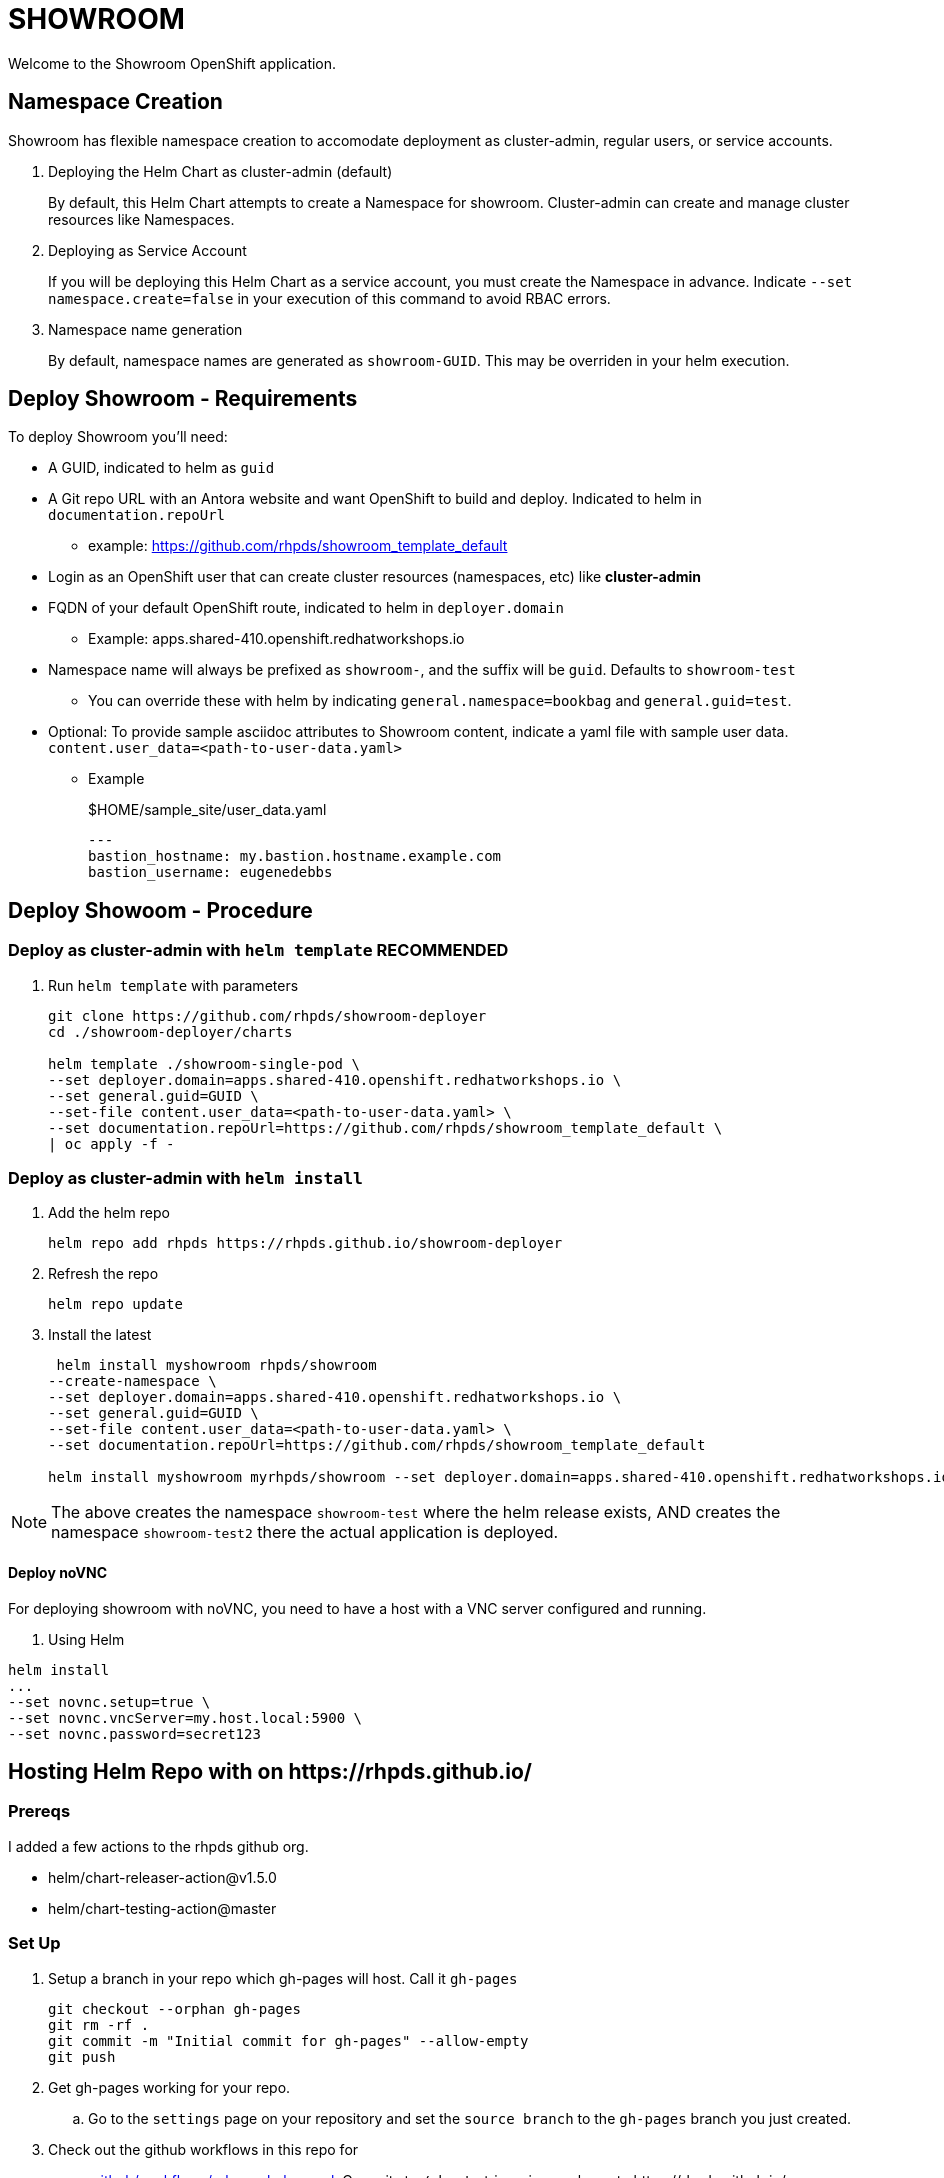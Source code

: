 = SHOWROOM

Welcome to the Showroom OpenShift application.

== Namespace Creation

Showroom has flexible namespace creation to accomodate deployment as cluster-admin, regular users, or service accounts.

. Deploying the Helm Chart as cluster-admin (default)
+
By default, this Helm Chart attempts to create a Namespace for showroom.
Cluster-admin can create and manage cluster resources like Namespaces.

. Deploying as Service Account
+
If you will be deploying this Helm Chart as a service account, you must create the Namespace in advance.
Indicate `--set namespace.create=false` in your execution of this command to avoid RBAC errors.

. Namespace name generation
+
By default, namespace names are generated as `showroom-GUID`.
This may be overriden in your helm execution.

== Deploy Showroom - Requirements

To deploy Showroom you'll need:

* A GUID, indicated to helm as `guid`
* A Git repo URL with an Antora website and want OpenShift to build and deploy.
Indicated to helm in `documentation.repoUrl`
** example: https://github.com/rhpds/showroom_template_default
* Login as an OpenShift user that can create cluster resources (namespaces, etc) like *cluster-admin*
* FQDN of your default OpenShift route, indicated to helm in `deployer.domain`
** Example: apps.shared-410.openshift.redhatworkshops.io
* Namespace name will always be prefixed as `showroom-`, and the suffix will be `guid`.
Defaults to `showroom-test`
** You can override these with helm by indicating `general.namespace=bookbag` and `general.guid=test`.
* Optional: To provide sample asciidoc attributes to Showroom content, indicate a yaml file with sample user data.
`content.user_data=<path-to-user-data.yaml>`
** Example
+
.$HOME/sample_site/user_data.yaml
[source,yaml]
----
---
bastion_hostname: my.bastion.hostname.example.com
bastion_username: eugenedebbs
----

== Deploy Showoom - Procedure

=== Deploy as cluster-admin with `helm template` *RECOMMENDED*

. Run `helm template` with parameters
+
----
git clone https://github.com/rhpds/showroom-deployer
cd ./showroom-deployer/charts

helm template ./showroom-single-pod \
--set deployer.domain=apps.shared-410.openshift.redhatworkshops.io \
--set general.guid=GUID \
--set-file content.user_data=<path-to-user-data.yaml> \
--set documentation.repoUrl=https://github.com/rhpds/showroom_template_default \
| oc apply -f -
----

=== Deploy as cluster-admin with `helm install`

. Add the helm repo
+
----
helm repo add rhpds https://rhpds.github.io/showroom-deployer
----

. Refresh the repo

 helm repo update

. Install the latest
+
----
 helm install myshowroom rhpds/showroom
--create-namespace \
--set deployer.domain=apps.shared-410.openshift.redhatworkshops.io \
--set general.guid=GUID \
--set-file content.user_data=<path-to-user-data.yaml> \
--set documentation.repoUrl=https://github.com/rhpds/showroom_template_default

helm install myshowroom myrhpds/showroom --set deployer.domain=apps.shared-410.openshift.redhatworkshops.io --set general.guid=test --set-file content.user_data=/Users/jmaltin/tmp/azure-user-data.yaml --debug --create-namespace --set namespace.create=false
----

NOTE: The above creates the namespace `showroom-test` where the helm release exists, AND creates the namespace `showroom-test2` there the actual application is deployed.

==== Deploy noVNC

For deploying showroom with noVNC, you need to have a host with a VNC server configured and running.

. Using Helm
----
helm install
...
--set novnc.setup=true \
--set novnc.vncServer=my.host.local:5900 \
--set novnc.password=secret123
----

== Hosting Helm Repo with on \https://rhpds.github.io/

=== Prereqs

I added a few actions to the rhpds github org.

* helm/chart-releaser-action@v1.5.0
* helm/chart-testing-action@master

=== Set Up

. Setup a branch in your repo which gh-pages will host.
Call it `gh-pages`
+
----
git checkout --orphan gh-pages
git rm -rf .
git commit -m "Initial commit for gh-pages" --allow-empty
git push
----
. Get gh-pages working for your repo.
.. Go to the `settings` page on your repository and set the `source branch` to the `gh-pages` branch you just created.
. Check out the github workflows in this repo for
// TODO .. link:.github/workflows/ci.yaml[.github/workflows/ci.yaml]: PRs to `/charts` automatically Lint and Test Charts
// ... [NOTE] Should be upgraded per: https://github.com/marketplace/actions/helm-chart-testing
.. link:.github/workflows/release-helm.yaml[.github/workflows/release-helm.yaml]: Commits to `/charts` triggering a release to \https://rhpds.github.io/<your repo name>

=== Testing your new Chart Repo

Just like you'd use any Helm repo

. Add the repo

 helm repo add myrhpds https://rhpds.github.io/showroom-deployer

. Refresh them

 helm repo update

. Install the latest

 helm install showroom-single-pod <lots of parameters>

== TODO

. Basic AgD Integration
. Test applicationSet
. for dedicated OCP cluster, just install helm chart (?)

== ArgoCD - *Work in Progress* - BROKEN :(

It is possible to deploy the helm chart with ArgoCD.
This repo provides an ArgoCD/Application for your convenience.

----
oc create -f ./setup/argocd/application.yaml
----

== Argo CD - Multi-user installation - *Work in Progress* - BROKEN :(

The chart can be installed multiple times in one namespace per user. You control this in helm values.yaml.

An easy way to setup and manage a multi-user deployment is via the ArgoCD/ApplicationSet.

----
oc create -f ./argocd/applicationset.yaml
----

